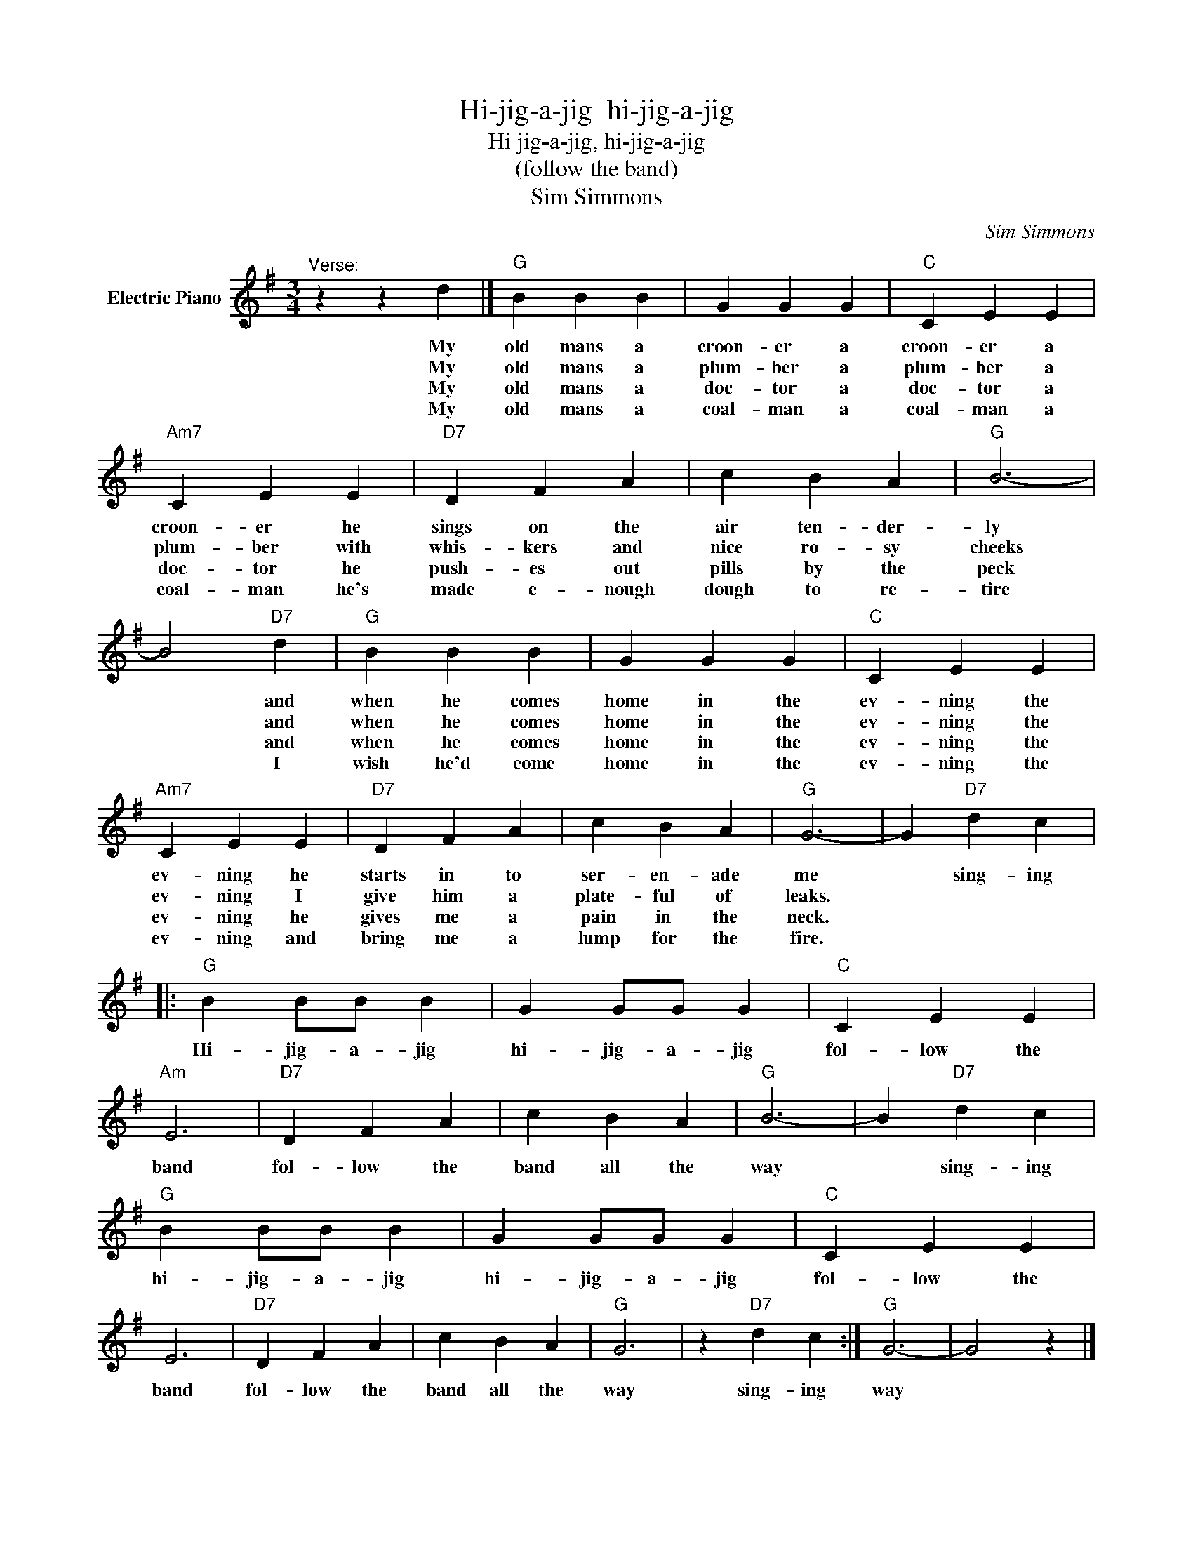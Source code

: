 X:1
T:Hi-jig-a-jig  hi-jig-a-jig
T:Hi jig-a-jig, hi-jig-a-jig
T:(follow the band)
T:Sim Simmons
C:Sim Simmons
Z:All Rights Reserved
L:1/4
M:3/4
K:G
V:1 treble nm="Electric Piano"
%%MIDI program 4
V:1
"^Verse:" z z d |]"G" B B B | G G G |"C" C E E |"Am7" C E E |"D7" D F A | c B A |"G" B3- | %8
w: My|old mans a|croon- er a|croon- er a|croon- er he|sings on the|air ten- der-|ly|
w: My|old mans a|plum- ber a|plum- ber a|plum- ber with|whis- kers and|nice ro- sy|cheeks|
w: My|old mans a|doc- tor a|doc- tor a|doc- tor he|push- es out|pills by the|peck|
w: My|old mans a|coal- man a|coal- man a|coal- man he's|made e- nough|dough to re-|tire|
 B2"D7" d |"G" B B B | G G G |"C" C E E |"Am7" C E E |"D7" D F A | c B A |"G" G3- | G"D7" d c |: %17
w: * and|when he comes|home in the|ev- ning the|ev- ning he|starts in to|ser- en- ade|me|* sing- ing|
w: * and|when he comes|home in the|ev- ning the|ev- ning I|give him a|plate- ful of|leaks.||
w: * and|when he comes|home in the|ev- ning the|ev- ning he|gives me a|pain in the|neck.||
w: * I|wish he'd come|home in the|ev- ning the|ev- ning and|bring me a|lump for the|fire.||
"G" B B/B/ B | G G/G/ G |"C" C E E |"Am" E3 |"D7" D F A | c B A |"G" B3- | B"D7" d c | %25
w: Hi- jig- a- jig|hi- jig- a- jig|fol- low the|band|fol- low the|band all the|way|* sing- ing|
w: ||||||||
w: ||||||||
w: ||||||||
"G" B B/B/ B | G G/G/ G |"C" C E E | E3 |"D7" D F A | c B A |"G" G3 | z"D7" d c :|"G" G3- | G2 z |] %35
w: hi- jig- a- jig|hi- jig- a- jig|fol- low the|band|fol- low the|band all the|way|sing- ing|way||
w: ||||||||||
w: ||||||||||
w: ||||||||||

